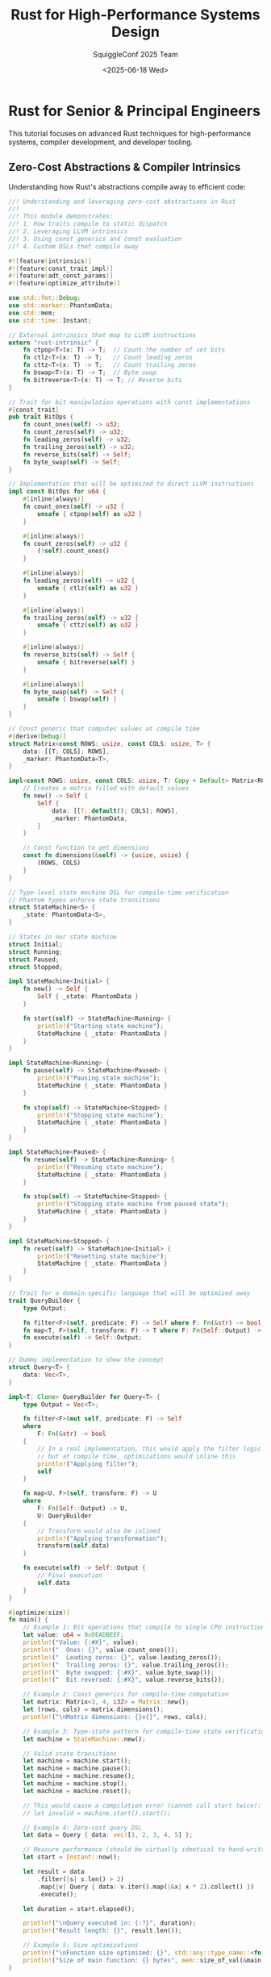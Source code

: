 #+TITLE: Rust for High-Performance Systems Design
#+AUTHOR: SquiggleConf 2025 Team
#+DATE: <2025-06-18 Wed>
#+STARTUP: overview
#+PROPERTY: header-args:rust :results output

* Rust for Senior & Principal Engineers

This tutorial focuses on advanced Rust techniques for high-performance systems, compiler development, and developer tooling.

** Zero-Cost Abstractions & Compiler Intrinsics

Understanding how Rust's abstractions compile away to efficient code:

#+begin_src rust :tangle src/zero_cost.rs
//! Understanding and leveraging zero-cost abstractions in Rust
//! 
//! This module demonstrates:
//! 1. How traits compile to static dispatch
//! 2. Leveraging LLVM intrinsics
//! 3. Using const generics and const evaluation
//! 4. Custom DSLs that compile away

#![feature(intrinsics)]
#![feature(const_trait_impl)]
#![feature(adt_const_params)]
#![feature(optimize_attribute)]

use std::fmt::Debug;
use std::marker::PhantomData;
use std::mem;
use std::time::Instant;

// External intrinsics that map to LLVM instructions
extern "rust-intrinsic" {
    fn ctpop<T>(x: T) -> T;  // Count the number of set bits
    fn ctlz<T>(x: T) -> T;   // Count leading zeros
    fn cttz<T>(x: T) -> T;   // Count trailing zeros
    fn bswap<T>(x: T) -> T;  // Byte swap
    fn bitreverse<T>(x: T) -> T; // Reverse bits
}

// Trait for bit manipulation operations with const implementations
#[const_trait]
pub trait BitOps {
    fn count_ones(self) -> u32;
    fn count_zeros(self) -> u32;
    fn leading_zeros(self) -> u32;
    fn trailing_zeros(self) -> u32;
    fn reverse_bits(self) -> Self;
    fn byte_swap(self) -> Self;
}

// Implementation that will be optimized to direct LLVM instructions
impl const BitOps for u64 {
    #[inline(always)]
    fn count_ones(self) -> u32 {
        unsafe { ctpop(self) as u32 }
    }

    #[inline(always)]
    fn count_zeros(self) -> u32 {
        (!self).count_ones()
    }

    #[inline(always)]
    fn leading_zeros(self) -> u32 {
        unsafe { ctlz(self) as u32 }
    }

    #[inline(always)]
    fn trailing_zeros(self) -> u32 {
        unsafe { cttz(self) as u32 }
    }

    #[inline(always)]
    fn reverse_bits(self) -> Self {
        unsafe { bitreverse(self) }
    }

    #[inline(always)]
    fn byte_swap(self) -> Self {
        unsafe { bswap(self) }
    }
}

// Const generic that computes values at compile time
#[derive(Debug)]
struct Matrix<const ROWS: usize, const COLS: usize, T> {
    data: [[T; COLS]; ROWS],
    _marker: PhantomData<T>,
}

impl<const ROWS: usize, const COLS: usize, T: Copy + Default> Matrix<ROWS, COLS, T> {
    // Creates a matrix filled with default values
    fn new() -> Self {
        Self {
            data: [[T::default(); COLS]; ROWS],
            _marker: PhantomData,
        }
    }

    // Const function to get dimensions
    const fn dimensions(&self) -> (usize, usize) {
        (ROWS, COLS)
    }
}

// Type-level state machine DSL for compile-time verification
// Phantom types enforce state transitions
struct StateMachine<S> {
    _state: PhantomData<S>,
}

// States in our state machine
struct Initial;
struct Running;
struct Paused;
struct Stopped;

impl StateMachine<Initial> {
    fn new() -> Self {
        Self { _state: PhantomData }
    }

    fn start(self) -> StateMachine<Running> {
        println!("Starting state machine");
        StateMachine { _state: PhantomData }
    }
}

impl StateMachine<Running> {
    fn pause(self) -> StateMachine<Paused> {
        println!("Pausing state machine");
        StateMachine { _state: PhantomData }
    }

    fn stop(self) -> StateMachine<Stopped> {
        println!("Stopping state machine");
        StateMachine { _state: PhantomData }
    }
}

impl StateMachine<Paused> {
    fn resume(self) -> StateMachine<Running> {
        println!("Resuming state machine");
        StateMachine { _state: PhantomData }
    }

    fn stop(self) -> StateMachine<Stopped> {
        println!("Stopping state machine from paused state");
        StateMachine { _state: PhantomData }
    }
}

impl StateMachine<Stopped> {
    fn reset(self) -> StateMachine<Initial> {
        println!("Resetting state machine");
        StateMachine { _state: PhantomData }
    }
}

// Trait for a domain-specific language that will be optimized away
trait QueryBuilder {
    type Output;
    
    fn filter<F>(self, predicate: F) -> Self where F: Fn(&str) -> bool;
    fn map<T, F>(self, transform: F) -> T where F: Fn(Self::Output) -> T, T: QueryBuilder;
    fn execute(self) -> Self::Output;
}

// Dummy implementation to show the concept
struct Query<T> {
    data: Vec<T>,
}

impl<T: Clone> QueryBuilder for Query<T> {
    type Output = Vec<T>;
    
    fn filter<F>(mut self, predicate: F) -> Self 
    where 
        F: Fn(&str) -> bool 
    {
        // In a real implementation, this would apply the filter logic
        // but at compile time, optimizations would inline this
        println!("Applying filter");
        self
    }
    
    fn map<U, F>(self, transform: F) -> U 
    where 
        F: Fn(Self::Output) -> U,
        U: QueryBuilder 
    {
        // Transform would also be inlined
        println!("Applying transformation");
        transform(self.data)
    }
    
    fn execute(self) -> Self::Output {
        // Final execution
        self.data
    }
}

#[optimize(size)]
fn main() {
    // Example 1: Bit operations that compile to single CPU instructions
    let value: u64 = 0xDEADBEEF;
    println!("Value: {:#X}", value);
    println!("  Ones: {}", value.count_ones());
    println!("  Leading zeros: {}", value.leading_zeros());
    println!("  Trailing zeros: {}", value.trailing_zeros());
    println!("  Byte swapped: {:#X}", value.byte_swap());
    println!("  Bit reversed: {:#X}", value.reverse_bits());
    
    // Example 2: Const generics for compile-time computation
    let matrix: Matrix<3, 4, i32> = Matrix::new();
    let (rows, cols) = matrix.dimensions();
    println!("\nMatrix dimensions: {}x{}", rows, cols);
    
    // Example 3: Type-state pattern for compile-time state verification
    let machine = StateMachine::new();
    
    // Valid state transitions
    let machine = machine.start();
    let machine = machine.pause();
    let machine = machine.resume();
    let machine = machine.stop();
    let machine = machine.reset();
    
    // This would cause a compilation error (cannot call start twice):
    // let invalid = machine.start().start();
    
    // Example 4: Zero-cost query DSL
    let data = Query { data: vec![1, 2, 3, 4, 5] };
    
    // Measure performance (should be virtually identical to hand-written code)
    let start = Instant::now();
    
    let result = data
        .filter(|s| s.len() > 2)
        .map(|v| Query { data: v.iter().map(|&x| x * 2).collect() })
        .execute();
        
    let duration = start.elapsed();
    
    println!("\nQuery executed in: {:?}", duration);
    println!("Result length: {}", result.len());
    
    // Example 5: Size optimizations
    println!("\nFunction size optimized: {}", std::any::type_name::<fn()>());
    println!("Size of main function: {} bytes", mem::size_of_val(&main as &dyn Fn()));
}
#+end_src

** Advanced Ownership & Memory Management

Sophisticated techniques for fine-grained memory control:

#+begin_src rust :tangle src/advanced_ownership.rs
//! Advanced ownership and memory management techniques
//! 
//! For systems with specific memory requirements and constraints

#![feature(allocator_api)]
#![feature(slice_ptr_get)]
#![feature(slice_ptr_len)]
#![feature(strict_provenance)]

use std::alloc::{Allocator, Global, Layout};
use std::cell::{Cell, RefCell, UnsafeCell};
use std::mem::{self, MaybeUninit};
use std::ptr::{self, NonNull};
use std::rc::Rc;
use std::sync::Arc;

// Custom arena allocator for reducing allocation overhead
struct BumpAllocator {
    // Memory arena
    arena: UnsafeCell<Vec<u8>>,
    // Current allocation position
    position: Cell<usize>,
}

unsafe impl Allocator for BumpAllocator {
    fn allocate(&self, layout: Layout) -> Result<NonNull<[u8]>, std::alloc::AllocError> {
        let arena = unsafe { &mut *self.arena.get() };
        let position = self.position.get();
        
        // Ensure alignment
        let align_offset = position % layout.align();
        let aligned_position = if align_offset == 0 {
            position
        } else {
            position + (layout.align() - align_offset)
        };
        
        // Calculate new position
        let new_position = aligned_position + layout.size();
        
        // Check if we have enough space
        if new_position > arena.len() {
            // Not enough space, fall back to global allocator
            let layout = Layout::from_size_align(
                layout.size().max(4096),
                layout.align()
            ).unwrap();
            
            // Allocate new memory
            let new_capacity = arena.len() + layout.size();
            arena.reserve(new_capacity - arena.len());
            arena.resize(new_capacity, 0);
        }
        
        // Update position
        self.position.set(new_position);
        
        // Return pointer to allocated memory
        let ptr = unsafe { NonNull::new_unchecked(arena.as_mut_ptr().add(aligned_position)) };
        let ptr = NonNull::slice_from_raw_parts(ptr, layout.size());
        Ok(ptr)
    }
    
    unsafe fn deallocate(&self, _ptr: NonNull<u8>, _layout: Layout) {
        // No-op: memory is only freed when the allocator is dropped
    }
}

impl BumpAllocator {
    fn new(initial_capacity: usize) -> Self {
        Self {
            arena: UnsafeCell::new(Vec::with_capacity(initial_capacity)),
            position: Cell::new(0),
        }
    }
    
    fn reset(&self) {
        self.position.set(0);
    }
}

// Example of a custom data structure that uses arena allocation
struct ArenaVec<T, A: Allocator = Global> {
    ptr: NonNull<T>,
    len: usize,
    capacity: usize,
    allocator: A,
}

impl<T> ArenaVec<T, BumpAllocator> {
    fn new(allocator: BumpAllocator) -> Self {
        Self {
            ptr: NonNull::dangling(),
            len: 0,
            capacity: 0,
            allocator,
        }
    }
    
    fn push(&mut self, value: T) {
        if self.len == self.capacity {
            // Need to reallocate
            let new_capacity = if self.capacity == 0 { 4 } else { self.capacity * 2 };
            let new_layout = Layout::array::<T>(new_capacity).unwrap();
            
            let new_ptr = match self.allocator.allocate(new_layout) {
                Ok(ptr) => ptr.cast::<T>().as_ptr(),
                Err(_) => panic!("Failed to allocate memory"),
            };
            
            // Copy existing elements if any
            if self.len > 0 {
                unsafe {
                    ptr::copy_nonoverlapping(self.ptr.as_ptr(), new_ptr, self.len);
                }
            }
            
            self.ptr = unsafe { NonNull::new_unchecked(new_ptr) };
            self.capacity = new_capacity;
        }
        
        // Add new element
        unsafe {
            ptr::write(self.ptr.as_ptr().add(self.len), value);
        }
        self.len += 1;
    }
    
    fn get(&self, index: usize) -> Option<&T> {
        if index >= self.len {
            None
        } else {
            unsafe {
                Some(&*self.ptr.as_ptr().add(index))
            }
        }
    }
}

impl<T, A: Allocator> Drop for ArenaVec<T, A> {
    fn drop(&mut self) {
        // Drop all elements
        for i in 0..self.len {
            unsafe {
                ptr::drop_in_place(self.ptr.as_ptr().add(i));
            }
        }
        
        // No need to deallocate when using BumpAllocator
        // It will be reset or freed when the allocator itself is dropped
    }
}

// Safe interior mutability with compile-time guarantees
struct Slot<T> {
    // Data is wrapped in UnsafeCell to allow interior mutability
    data: UnsafeCell<T>,
    // Flag to track if data is borrowed
    borrowed: Cell<bool>,
}

impl<T> Slot<T> {
    fn new(value: T) -> Self {
        Self {
            data: UnsafeCell::new(value),
            borrowed: Cell::new(false),
        }
    }
    
    // Safe borrow method
    fn borrow(&self) -> Option<&T> {
        if self.borrowed.get() {
            None
        } else {
            self.borrowed.set(true);
            // Safety: We've checked and set the borrowed flag
            Some(unsafe { &*self.data.get() })
        }
    }
    
    // Safe mutable borrow method
    fn borrow_mut(&self) -> Option<&mut T> {
        if self.borrowed.get() {
            None
        } else {
            self.borrowed.set(true);
            // Safety: We've checked and set the borrowed flag
            Some(unsafe { &mut *self.data.get() })
        }
    }
    
    // Release the borrow
    fn release(&self) {
        self.borrowed.set(false);
    }
}

impl<T> Drop for Slot<T> {
    fn drop(&mut self) {
        // No need to do anything special here
        // The UnsafeCell will drop the inner value
    }
}

// Type for implementing double-ended shared mutable queues
struct SharedQueue<T> {
    data: RefCell<Vec<T>>,
}

impl<T> SharedQueue<T> {
    fn new() -> Self {
        Self {
            data: RefCell::new(Vec::new()),
        }
    }
    
    fn push_back(&self, value: T) {
        self.data.borrow_mut().push(value);
    }
    
    fn push_front(&self, value: T) {
        self.data.borrow_mut().insert(0, value);
    }
    
    fn pop_back(&self) -> Option<T> {
        self.data.borrow_mut().pop()
    }
    
    fn pop_front(&self) -> Option<T> {
        if self.data.borrow().is_empty() {
            None
        } else {
            Some(self.data.borrow_mut().remove(0))
        }
    }
    
    fn len(&self) -> usize {
        self.data.borrow().len()
    }
}

// Type-safe work stealing queue for parallel processing
struct WorkStealingQueue<T> {
    local: RefCell<Vec<T>>,
    shared: Arc<SharedQueue<T>>,
}

impl<T> WorkStealingQueue<T> {
    fn new() -> Self {
        Self {
            local: RefCell::new(Vec::new()),
            shared: Arc::new(SharedQueue::new()),
        }
    }
    
    fn clone_stealer(&self) -> WorkStealer<T> {
        WorkStealer {
            shared: Arc::clone(&self.shared),
        }
    }
    
    fn push(&self, value: T) {
        self.local.borrow_mut().push(value);
    }
    
    fn pop(&self) -> Option<T> {
        // Try local queue first
        if let Some(value) = self.local.borrow_mut().pop() {
            return Some(value);
        }
        
        // Try stealing from shared queue
        self.shared.pop_back()
    }
    
    fn share(&self) {
        // Move some items to shared queue
        let mut local = self.local.borrow_mut();
        if local.len() > 1 {
            let half = local.len() / 2;
            for _ in 0..half {
                if let Some(value) = local.pop() {
                    self.shared.push_back(value);
                }
            }
        }
    }
}

struct WorkStealer<T> {
    shared: Arc<SharedQueue<T>>,
}

impl<T> WorkStealer<T> {
    fn steal(&self) -> Option<T> {
        self.shared.pop_front()
    }
}

// Memory pool for object reuse to avoid allocations
struct Pool<T> {
    objects: RefCell<Vec<T>>,
}

impl<T> Pool<T> {
    fn new() -> Self {
        Self {
            objects: RefCell::new(Vec::new()),
        }
    }
    
    fn acquire<F>(&self, factory: F) -> PoolGuard<T>
    where
        F: FnOnce() -> T,
    {
        let obj = self.objects.borrow_mut().pop().unwrap_or_else(factory);
        PoolGuard {
            obj: Some(obj),
            pool: self,
        }
    }
    
    fn return_object(&self, obj: T) {
        self.objects.borrow_mut().push(obj);
    }
}

struct PoolGuard<'a, T> {
    obj: Option<T>,
    pool: &'a Pool<T>,
}

impl<'a, T> std::ops::Deref for PoolGuard<'a, T> {
    type Target = T;
    
    fn deref(&self) -> &Self::Target {
        self.obj.as_ref().unwrap()
    }
}

impl<'a, T> std::ops::DerefMut for PoolGuard<'a, T> {
    fn deref_mut(&mut self) -> &mut Self::Target {
        self.obj.as_mut().unwrap()
    }
}

impl<'a, T> Drop for PoolGuard<'a, T> {
    fn drop(&mut self) {
        if let Some(obj) = self.obj.take() {
            self.pool.return_object(obj);
        }
    }
}

// Customizable reference counting with hooks for memory reclamation
struct CustomRc<T> {
    data: NonNull<RcData<T>>,
}

struct RcData<T> {
    strong: Cell<usize>,
    weak: Cell<usize>,
    value: T,
}

impl<T> CustomRc<T> {
    fn new(value: T) -> Self {
        let data = Box::new(RcData {
            strong: Cell::new(1),
            weak: Cell::new(0),
            value,
        });
        
        Self {
            data: unsafe { NonNull::new_unchecked(Box::into_raw(data)) },
        }
    }
    
    fn strong_count(&self) -> usize {
        unsafe { (*self.data.as_ptr()).strong.get() }
    }
    
    fn weak_count(&self) -> usize {
        unsafe { (*self.data.as_ptr()).weak.get() }
    }
    
    fn downgrade(&self) -> CustomWeak<T> {
        unsafe {
            let weak = (*self.data.as_ptr()).weak.get();
            (*self.data.as_ptr()).weak.set(weak + 1);
        }
        
        CustomWeak { data: self.data }
    }
    
    fn get_ref(&self) -> &T {
        unsafe { &(*self.data.as_ptr()).value }
    }
}

impl<T> Clone for CustomRc<T> {
    fn clone(&self) -> Self {
        unsafe {
            let strong = (*self.data.as_ptr()).strong.get();
            (*self.data.as_ptr()).strong.set(strong + 1);
        }
        
        Self { data: self.data }
    }
}

impl<T> Drop for CustomRc<T> {
    fn drop(&mut self) {
        unsafe {
            let strong = (*self.data.as_ptr()).strong.get();
            if strong == 1 {
                // Last strong reference, drop the value
                let weak = (*self.data.as_ptr()).weak.get();
                if weak == 0 {
                    // No weak references, free the memory
                    drop(Box::from_raw(self.data.as_ptr()));
                } else {
                    // Still have weak references, just drop the value
                    ptr::drop_in_place(&mut (*self.data.as_ptr()).value);
                    (*self.data.as_ptr()).strong.set(0);
                }
            } else {
                // More strong references exist
                (*self.data.as_ptr()).strong.set(strong - 1);
            }
        }
    }
}

struct CustomWeak<T> {
    data: NonNull<RcData<T>>,
}

impl<T> CustomWeak<T> {
    fn upgrade(&self) -> Option<CustomRc<T>> {
        unsafe {
            let strong = (*self.data.as_ptr()).strong.get();
            if strong == 0 {
                // Original value was dropped
                None
            } else {
                // Increment strong count
                (*self.data.as_ptr()).strong.set(strong + 1);
                Some(CustomRc { data: self.data })
            }
        }
    }
}

impl<T> Clone for CustomWeak<T> {
    fn clone(&self) -> Self {
        unsafe {
            let weak = (*self.data.as_ptr()).weak.get();
            (*self.data.as_ptr()).weak.set(weak + 1);
        }
        
        Self { data: self.data }
    }
}

impl<T> Drop for CustomWeak<T> {
    fn drop(&mut self) {
        unsafe {
            let weak = (*self.data.as_ptr()).weak.get();
            if weak == 1 {
                // Last weak reference
                let strong = (*self.data.as_ptr()).strong.get();
                if strong == 0 {
                    // No strong references, free the memory
                    drop(Box::from_raw(self.data.as_ptr()));
                } else {
                    // Still have strong references
                    (*self.data.as_ptr()).weak.set(0);
                }
            } else {
                // More weak references exist
                (*self.data.as_ptr()).weak.set(weak - 1);
            }
        }
    }
}

// Uninitialized memory manipulation for performance-critical code
struct RingBuffer<T> {
    buffer: Box<[MaybeUninit<T>]>,
    head: usize,
    tail: usize,
    capacity: usize,
    len: usize,
}

impl<T> RingBuffer<T> {
    fn new(capacity: usize) -> Self {
        let mut buffer = Vec::with_capacity(capacity);
        // Safety: We're creating uninitialized memory, which is valid for MaybeUninit
        buffer.resize_with(capacity, || MaybeUninit::uninit());
        
        Self {
            buffer: buffer.into_boxed_slice(),
            head: 0,
            tail: 0,
            capacity,
            len: 0,
        }
    }
    
    fn push_back(&mut self, value: T) -> Result<(), T> {
        if self.len == self.capacity {
            return Err(value);
        }
        
        // Write value to buffer
        self.buffer[self.tail] = MaybeUninit::new(value);
        
        // Update tail and length
        self.tail = (self.tail + 1) % self.capacity;
        self.len += 1;
        
        Ok(())
    }
    
    fn pop_front(&mut self) -> Option<T> {
        if self.len == 0 {
            return None;
        }
        
        // Read value from buffer
        let value = unsafe {
            // Safety: We know this slot is initialized
            ptr::read(self.buffer[self.head].as_ptr())
        };
        
        // Update head and length
        self.head = (self.head + 1) % self.capacity;
        self.len -= 1;
        
        Some(value)
    }
    
    fn len(&self) -> usize {
        self.len
    }
    
    fn capacity(&self) -> usize {
        self.capacity
    }
}

impl<T> Drop for RingBuffer<T> {
    fn drop(&mut self) {
        // Drop all initialized elements
        while self.pop_front().is_some() {}
    }
}

fn main() {
    // Example 1: Custom Arena Allocator
    println!("=== Arena Allocator Example ===");
    let allocator = BumpAllocator::new(1024);
    let mut vec = ArenaVec::<i32, _>::new(allocator);
    
    for i in 0..10 {
        vec.push(i);
    }
    
    for i in 0..10 {
        println!("vec[{}] = {:?}", i, vec.get(i));
    }
    
    // Example 2: Slot for safe interior mutability
    println!("\n=== Slot Example ===");
    let slot = Slot::new(42);
    
    {
        let value = slot.borrow().unwrap();
        println!("Borrowed value: {}", value);
        // This would fail at runtime:
        // let value_mut = slot.borrow_mut().unwrap();
    }
    
    slot.release();
    
    {
        let value_mut = slot.borrow_mut().unwrap();
        println!("Borrowed mutable value: {}", value_mut);
    }
    
    slot.release();
    
    // Example 3: Work Stealing Queue
    println!("\n=== Work Stealing Queue Example ===");
    let queue = WorkStealingQueue::new();
    let stealer = queue.clone_stealer();
    
    // Push items
    for i in 0..5 {
        queue.push(i);
    }
    
    // Share work
    queue.share();
    
    // Pop from local
    println!("Popped: {:?}", queue.pop());
    
    // Steal work
    println!("Stolen: {:?}", stealer.steal());
    
    // Example 4: Object Pool
    println!("\n=== Object Pool Example ===");
    let pool = Pool::new();
    
    {
        let mut obj1 = pool.acquire(|| Vec::new());
        obj1.push(1);
        obj1.push(2);
        println!("Using object from pool: {:?}", *obj1);
    } // obj1 returned to pool
    
    {
        let mut obj2 = pool.acquire(|| Vec::new());
        println!("Reused object from pool: {:?}", *obj2);
        obj2.push(3);
        println!("After modification: {:?}", *obj2);
    } // obj2 returned to pool
    
    // Example 5: Custom Reference Counting
    println!("\n=== Custom Rc Example ===");
    let rc1 = CustomRc::new(String::from("Hello, world!"));
    let rc2 = rc1.clone();
    let weak = rc1.downgrade();
    
    println!("Strong count: {}", rc1.strong_count());
    println!("Weak count: {}", rc1.weak_count());
    println!("Value: {}", rc1.get_ref());
    
    drop(rc1);
    println!("After dropping rc1 - Strong count: {}", rc2.strong_count());
    
    let rc3 = weak.upgrade().unwrap();
    println!("Upgraded weak to rc3 - Value: {}", rc3.get_ref());
    
    // Example 6: Ring Buffer
    println!("\n=== Ring Buffer Example ===");
    let mut buffer: RingBuffer<String> = RingBuffer::new(3);
    
    buffer.push_back(String::from("Item 1")).unwrap();
    buffer.push_back(String::from("Item 2")).unwrap();
    buffer.push_back(String::from("Item 3")).unwrap();
    
    // Buffer is full
    let overflow = buffer.push_back(String::from("Overflow"));
    println!("Push result: {:?}", overflow.err().unwrap());
    
    println!("Buffer size: {}/{}", buffer.len(), buffer.capacity());
    
    // Pop items
    while let Some(item) = buffer.pop_front() {
        println!("Popped: {}", item);
    }
}
#+end_src

** Compile-Time Metaprogramming with Procedural Macros

Building powerful code generators and DSLs:

#+begin_src rust :tangle src/proc_macros_demo.rs
//! Demonstration of procedural macros and their usage
//! Note: In a real project, proc macros must be in their own crate
//! This is a simplified example for demonstration

// Example use of procedural macros
// In real code, these would be defined in a separate crate

// The actual implementation would look like this:
// ```
// #[proc_macro_derive(Builder, attributes(builder))]
// pub fn derive_builder(input: TokenStream) -> TokenStream {
//     // Implementation here
// }
// ```

fn main() {
    println!("=== Procedural Macros for Advanced Systems ===");
    println!("This file demonstrates how to use several powerful procedural macros");
    println!("Note: The actual macro implementations would be in a separate crate");
    
    println!("\n=== Example 1: Builder Pattern ===");
    println!(r#"
// Original struct
#[derive(Builder)]
pub struct HttpRequest {
    url: String,
    method: String,
    #[builder(default)]
    headers: HashMap<String, String>,
    #[builder(default = "Vec::new()")]
    body: Vec<u8>,
}

// Generated code allows:
let request = HttpRequestBuilder::default()
    .url("https://example.com")
    .method("GET")
    .header("Content-Type", "application/json")
    .build()
    .unwrap();
"#);

    println!("\n=== Example 2: Command Routing ===");
    println!(r#"
// Routing system for commands
#[command_router]
pub trait CommandHandler {
    #[command(name = "create-user")]
    fn create_user(&self, username: String, email: String) -> Result<(), Error>;
    
    #[command(name = "delete-user")]
    fn delete_user(&self, user_id: u64) -> Result<(), Error>;
    
    #[command(name = "list-users", aliases = ["users", "get-users"])]
    fn list_users(&self) -> Result<Vec<User>, Error>;
}

// Generated code creates a dispatcher:
let handler = MyCommandHandler::new();
let router = CommandRouter::new(handler);

// Can be called with:
router.dispatch("create-user", &["johndoe", "john@example.com"]).unwrap();
"#);

    println!("\n=== Example 3: SQL Query Generator ===");
    println!(r#"
// SQL query builder
#[derive(Queryable)]
#[table(name = "users")]
struct User {
    #[column(primary_key)]
    id: i64,
    username: String,
    #[column(name = "email_address")]
    email: String,
    #[column(nullable)]
    profile_image: Option<String>,
}

// Generated code allows:
let query = User::select()
    .where_eq("username", "johndoe")
    .limit(1)
    .build();
// Produces: "SELECT id, username, email_address, profile_image FROM users WHERE username = ? LIMIT 1"
"#);

    println!("\n=== Example 4: State Machine ===");
    println!(r#"
// Type-safe state machine
#[state_machine]
enum DocumentState {
    #[initial]
    Draft {
        #[transition(to = "UnderReview", with = "submit_for_review")]
        #[transition(to = "Deleted", with = "delete_draft")]
        content: String,
    },
    
    UnderReview {
        #[transition(to = "Published", with = "approve")]
        #[transition(to = "Draft", with = "request_changes")]
        reviewer: String,
        content: String,
    },
    
    Published {
        #[transition(to = "Archived", with = "archive")]
        publication_date: DateTime<Utc>,
        content: String,
    },
    
    Archived {
        archived_date: DateTime<Utc>,
        content: String,
    },
    
    Deleted {
        deletion_date: DateTime<Utc>,
    }
}

// Generated code enforces valid transitions:
let draft = DocumentState::new_draft("Initial content".to_string());
let under_review = draft.submit_for_review("reviewer@example.com".to_string());
let published = under_review.approve(Utc::now());
let archived = published.archive(Utc::now());

// This would be a compile error - no transition defined:
// let draft_again = archived.request_changes();
"#);

    println!("\n=== Example 5: RPC Service Definition ===");
    println!(r#"
// RPC service definition
#[rpc_service]
pub trait UserService {
    #[rpc(name = "get_user")]
    async fn get_user(&self, user_id: u64) -> Result<User, Error>;
    
    #[rpc(name = "create_user")]
    async fn create_user(&self, name: String, email: String) -> Result<User, Error>;
    
    #[rpc(name = "update_user")]
    async fn update_user(&self, user_id: u64, name: Option<String>, email: Option<String>) -> Result<User, Error>;
    
    #[rpc(name = "delete_user")]
    async fn delete_user(&self, user_id: u64) -> Result<(), Error>;
}

// Generated code creates client and server implementations:
// Server:
let service = MyUserServiceImpl::new(db);
let rpc_server = UserServiceServer::new(service);
rpc_server.start("127.0.0.1:8080").await?;

// Client:
let client = UserServiceClient::connect("127.0.0.1:8080").await?;
let user = client.get_user(123).await?;
"#);

    println!("\n=== Implementation of a Builder Macro ===");
    println!(r#"
// Simplified implementation of a Builder macro
#[proc_macro_derive(Builder, attributes(builder))]
pub fn derive_builder(input: TokenStream) -> TokenStream {
    // Parse the input tokens into a syntax tree
    let input = parse_macro_input!(input as DeriveInput);
    
    // Get the name of the struct
    let name = input.ident;
    let builder_name = format_ident!("{}Builder", name);
    
    // Process the fields of the struct
    let fields = match input.data {
        Data::Struct(DataStruct { fields: Fields::Named(fields), .. }) => fields.named,
        _ => panic!("Builder only works on structs with named fields"),
    };
    
    // Generate code for each field
    let field_defs = fields.iter().map(|field| {
        let name = &field.ident;
        let ty = &field.ty;
        
        // Check for #[builder(default)] or #[builder(default = "...")] attributes
        let has_default = field.attrs.iter().any(|attr| {
            attr.path.is_ident("builder") && attr.parse_meta().map_or(false, |meta| {
                match meta {
                    Meta::List(list) => {
                        list.nested.iter().any(|nested| {
                            match nested {
                                NestedMeta::Meta(Meta::Path(path)) => path.is_ident("default"),
                                NestedMeta::Meta(Meta::NameValue(nv)) => nv.path.is_ident("default"),
                                _ => false,
                            }
                        })
                    }
                    _ => false,
                }
            })
        });
        
        if has_default {
            quote! {
                #name: std::option::Option<#ty>,
            }
        } else {
            quote! {
                #name: std::option::Option<#ty>,
            }
        }
    });
    
    // Generate setter methods
    let setters = fields.iter().map(|field| {
        let name = &field.ident;
        let ty = &field.ty;
        
        quote! {
            pub fn #name(&mut self, #name: #ty) -> &mut Self {
                self.#name = std::option::Option::Some(#name);
                self
            }
        }
    });
    
    // Generate build method
    let build_fields = fields.iter().map(|field| {
        let name = &field.ident;
        
        // Check for default value
        let default_expr = field.attrs.iter()
            .filter(|attr| attr.path.is_ident("builder"))
            .filter_map(|attr| {
                attr.parse_meta().ok().and_then(|meta| {
                    match meta {
                        Meta::List(list) => {
                            list.nested.iter().find_map(|nested| {
                                match nested {
                                    NestedMeta::Meta(Meta::NameValue(nv)) if nv.path.is_ident("default") => {
                                        match &nv.lit {
                                            Lit::Str(s) => Some(s.value()),
                                            _ => None,
                                        }
                                    }
                                    _ => None,
                                }
                            })
                        }
                        _ => None,
                    }
                })
            })
            .next();
        
        let has_default = field.attrs.iter().any(|attr| {
            attr.path.is_ident("builder") && attr.parse_meta().map_or(false, |meta| {
                match meta {
                    Meta::List(list) => {
                        list.nested.iter().any(|nested| {
                            match nested {
                                NestedMeta::Meta(Meta::Path(path)) => path.is_ident("default"),
                                _ => false,
                            }
                        })
                    }
                    _ => false,
                }
            })
        });
        
        if let Some(default) = default_expr {
            quote! {
                #name: self.#name.clone().unwrap_or_else(|| #default),
            }
        } else if has_default {
            quote! {
                #name: self.#name.clone().unwrap_or_default(),
            }
        } else {
            quote! {
                #name: self.#name.clone().ok_or_else(|| format!("Missing field: {}", stringify!(#name)))?,
            }
        }
    });
    
    // Generate the final code
    let expanded = quote! {
        pub struct #builder_name {
            #(#field_defs)*
        }
        
        impl #builder_name {
            #(#setters)*
            
            pub fn build(&self) -> std::result::Result<#name, String> {
                Ok(#name {
                    #(#build_fields)*
                })
            }
        }
        
        impl Default for #builder_name {
            fn default() -> Self {
                Self {
                    #(#name: None,)*
                }
            }
        }
        
        impl #name {
            pub fn builder() -> #builder_name {
                #builder_name::default()
            }
        }
    };
    
    TokenStream::from(expanded)
}
"#);
}
#+end_src

** Building High-Performance Parsers

Techniques for building efficient parsers and lexers:

#+begin_src rust :tangle src/parser_combinator.rs
//! Advanced parser combinator library for building high-performance parsers
//! Designed for systems that need to parse complex data formats efficiently

use std::cell::RefCell;
use std::fmt;
use std::iter::Peekable;
use std::marker::PhantomData;
use std::rc::Rc;
use std::str::Chars;

// Type alias for parser results
type ParseResult<'a, T> = Result<(T, &'a str), ParseError>;

// Error type for parsing
#[derive(Debug, Clone, PartialEq)]
pub struct ParseError {
    pub message: String,
    pub position: usize,
}

impl fmt::Display for ParseError {
    fn fmt(&self, f: &mut fmt::Formatter<'_>) -> fmt::Result {
        write!(f, "Parse error at position {}: {}", self.position, self.message)
    }
}

// Parser trait - the core of our combinator library
pub trait Parser<'a, T> {
    fn parse(&self, input: &'a str) -> ParseResult<'a, T>;
    
    // Combinators
    fn map<F, U>(self, f: F) -> Map<Self, F, T, U>
    where
        Self: Sized,
        F: Fn(T) -> U,
    {
        Map {
            parser: self,
            map_fn: f,
            _input: PhantomData,
            _output: PhantomData,
        }
    }
    
    fn and_then<F, U, P>(self, f: F) -> AndThen<Self, F, T, U>
    where
        Self: Sized,
        P: Parser<'a, U>,
        F: Fn(T) -> P,
    {
        AndThen {
            parser: self,
            f,
            _input: PhantomData,
            _output: PhantomData,
        }
    }
    
    fn or<P>(self, other: P) -> Or<Self, P, T>
    where
        Self: Sized,
        P: Parser<'a, T>,
    {
        Or {
            left: self,
            right: other,
            _output: PhantomData,
        }
    }
    
    fn pair<P, U>(self, other: P) -> Pair<Self, P, T, U>
    where
        Self: Sized,
        P: Parser<'a, U>,
    {
        Pair {
            left: self,
            right: other,
            _left_output: PhantomData,
            _right_output: PhantomData,
        }
    }
    
    fn left<P, U>(self, other: P) -> Left<Self, P, T, U>
    where
        Self: Sized,
        P: Parser<'a, U>,
    {
        Left {
            left: self,
            right: other,
            _left_output: PhantomData,
            _right_output: PhantomData,
        }
    }
    
    fn right<P, U>(self, other: P) -> Right<Self, P, T, U>
    where
        Self: Sized,
        P: Parser<'a, U>,
    {
        Right {
            left: self,
            right: other,
            _left_output: PhantomData,
            _right_output: PhantomData,
        }
    }
    
    fn many(self) -> Many<Self, T>
    where
        Self: Sized,
        T: Clone,
    {
        Many {
            parser: self,
            _output: PhantomData,
        }
    }
    
    fn many1(self) -> Many1<Self, T>
    where
        Self: Sized,
        T: Clone,
    {
        Many1 {
            parser: self,
            _output: PhantomData,
        }
    }
    
    fn opt(self) -> Opt<Self, T>
    where
        Self: Sized,
        T: Clone,
    {
        Opt {
            parser: self,
            _output: PhantomData,
        }
    }
    
    fn between<P1, P2, U, V>(self, open: P1, close: P2) -> Between<Self, P1, P2, T, U, V>
    where
        Self: Sized,
        P1: Parser<'a, U>,
        P2: Parser<'a, V>,
    {
        Between {
            parser: self,
            open,
            close,
            _output: PhantomData,
            _open_output: PhantomData,
            _close_output: PhantomData,
        }
    }
    
    fn with_context<F>(self, context: F) -> WithContext<Self, F, T>
    where
        Self: Sized,
        F: Fn() -> String,
    {
        WithContext {
            parser: self,
            context,
            _output: PhantomData,
        }
    }
}

// Basic parsers

// Parser for matching a specific character
pub struct Char {
    c: char,
}

impl Char {
    pub fn new(c: char) -> Self {
        Self { c }
    }
}

impl<'a> Parser<'a, char> for Char {
    fn parse(&self, input: &'a str) -> ParseResult<'a, char> {
        if let Some(first) = input.chars().next() {
            if first == self.c {
                let new_input = &input[first.len_utf8()..];
                Ok((first, new_input))
            } else {
                Err(ParseError {
                    message: format!("Expected '{}', found '{}'", self.c, first),
                    position: 0,
                })
            }
        } else {
            Err(ParseError {
                message: format!("Expected '{}', found end of input", self.c),
                position: 0,
            })
        }
    }
}

// Parser for matching a specific string
pub struct Str<'s> {
    s: &'s str,
}

impl<'s> Str<'s> {
    pub fn new(s: &'s str) -> Self {
        Self { s }
    }
}

impl<'a, 's> Parser<'a, &'a str> for Str<'s> {
    fn parse(&self, input: &'a str) -> ParseResult<'a, &'a str> {
        if input.starts_with(self.s) {
            let (matched, rest) = input.split_at(self.s.len());
            Ok((matched, rest))
        } else {
            Err(ParseError {
                message: format!("Expected '{}', found '{}'", self.s, input.chars().next().unwrap_or('\0')),
                position: 0,
            })
        }
    }
}

// Parser for matching a character based on a predicate
pub struct Satisfy<F> {
    predicate: F,
    description: String,
}

impl<F> Satisfy<F>
where
    F: Fn(char) -> bool,
{
    pub fn new(predicate: F, description: &str) -> Self {
        Self {
            predicate,
            description: description.to_string(),
        }
    }
}

impl<'a, F> Parser<'a, char> for Satisfy<F>
where
    F: Fn(char) -> bool,
{
    fn parse(&self, input: &'a str) -> ParseResult<'a, char> {
        if let Some(first) = input.chars().next() {
            if (self.predicate)(first) {
                let new_input = &input[first.len_utf8()..];
                Ok((first, new_input))
            } else {
                Err(ParseError {
                    message: format!("Expected {}, found '{}'", self.description, first),
                    position: 0,
                })
            }
        } else {
            Err(ParseError {
                message: format!("Expected {}, found end of input", self.description),
                position: 0,
            })
        }
    }
}

// Combinator parsers

// Map parser: applies a function to the result of another parser
pub struct Map<P, F, T, U> {
    parser: P,
    map_fn: F,
    _input: PhantomData<T>,
    _output: PhantomData<U>,
}

impl<'a, P, F, T, U> Parser<'a, U> for Map<P, F, T, U>
where
    P: Parser<'a, T>,
    F: Fn(T) -> U,
{
    fn parse(&self, input: &'a str) -> ParseResult<'a, U> {
        match self.parser.parse(input) {
            Ok((result, rest)) => Ok(((self.map_fn)(result), rest)),
            Err(err) => Err(err),
        }
    }
}

// AndThen parser: applies a function to the result of another parser, returning a new parser
pub struct AndThen<P, F, T, U> {
    parser: P,
    f: F,
    _input: PhantomData<T>,
    _output: PhantomData<U>,
}

impl<'a, P, F, T, U, Q> Parser<'a, U> for AndThen<P, F, T, U>
where
    P: Parser<'a, T>,
    Q: Parser<'a, U>,
    F: Fn(T) -> Q,
{
    fn parse(&self, input: &'a str) -> ParseResult<'a, U> {
        match self.parser.parse(input) {
            Ok((result, rest)) => (self.f)(result).parse(rest),
            Err(err) => Err(err),
        }
    }
}

// Or parser: tries one parser, then another if the first fails
pub struct Or<P1, P2, T> {
    left: P1,
    right: P2,
    _output: PhantomData<T>,
}

impl<'a, P1, P2, T> Parser<'a, T> for Or<P1, P2, T>
where
    P1: Parser<'a, T>,
    P2: Parser<'a, T>,
{
    fn parse(&self, input: &'a str) -> ParseResult<'a, T> {
        match self.left.parse(input) {
            Ok(result) => Ok(result),
            Err(_) => self.right.parse(input),
        }
    }
}

// Pair parser: runs two parsers in sequence and returns both results
pub struct Pair<P1, P2, T, U> {
    left: P1,
    right: P2,
    _left_output: PhantomData<T>,
    _right_output: PhantomData<U>,
}

impl<'a, P1, P2, T, U> Parser<'a, (T, U)> for Pair<P1, P2, T, U>
where
    P1: Parser<'a, T>,
    P2: Parser<'a, U>,
{
    fn parse(&self, input: &'a str) -> ParseResult<'a, (T, U)> {
        match self.left.parse(input) {
            Ok((left_result, rest)) => {
                match self.right.parse(rest) {
                    Ok((right_result, rest)) => Ok(((left_result, right_result), rest)),
                    Err(err) => Err(err),
                }
            }
            Err(err) => Err(err),
        }
    }
}

// Left parser: runs two parsers in sequence and returns the left result
pub struct Left<P1, P2, T, U> {
    left: P1,
    right: P2,
    _left_output: PhantomData<T>,
    _right_output: PhantomData<U>,
}

impl<'a, P1, P2, T, U> Parser<'a, T> for Left<P1, P2, T, U>
where
    P1: Parser<'a, T>,
    P2: Parser<'a, U>,
{
    fn parse(&self, input: &'a str) -> ParseResult<'a, T> {
        match self.left.parse(input) {
            Ok((left_result, rest)) => {
                match self.right.parse(rest) {
                    Ok((_, rest)) => Ok((left_result, rest)),
                    Err(err) => Err(err),
                }
            }
            Err(err) => Err(err),
        }
    }
}

// Right parser: runs two parsers in sequence and returns the right result
pub struct Right<P1, P2, T, U> {
    left: P1,
    right: P2,
    _left_output: PhantomData<T>,
    _right_output: PhantomData<U>,
}

impl<'a, P1, P2, T, U> Parser<'a, U> for Right<P1, P2, T, U>
where
    P1: Parser<'a, T>,
    P2: Parser<'a, U>,
{
    fn parse(&self, input: &'a str) -> ParseResult<'a, U> {
        match self.left.parse(input) {
            Ok((_, rest)) => self.right.parse(rest),
            Err(err) => Err(err),
        }
    }
}

// Many parser: applies a parser zero or more times
pub struct Many<P, T> {
    parser: P,
    _output: PhantomData<T>,
}

impl<'a, P, T> Parser<'a, Vec<T>> for Many<P, T>
where
    P: Parser<'a, T>,
    T: Clone,
{
    fn parse(&self, input: &'a str) -> ParseResult<'a, Vec<T>> {
        let mut results = Vec::new();
        let mut rest = input;
        
        loop {
            match self.parser.parse(rest) {
                Ok((result, new_rest)) => {
                    results.push(result);
                    rest = new_rest;
                }
                Err(_) => break,
            }
        }
        
        Ok((results, rest))
    }
}

// Many1 parser: applies a parser one or more times
pub struct Many1<P, T> {
    parser: P,
    _output: PhantomData<T>,
}

impl<'a, P, T> Parser<'a, Vec<T>> for Many1<P, T>
where
    P: Parser<'a, T>,
    T: Clone,
{
    fn parse(&self, input: &'a str) -> ParseResult<'a, Vec<T>> {
        match self.parser.parse(input) {
            Ok((result, rest)) => {
                let mut results = vec![result];
                let mut current_rest = rest;
                
                loop {
                    match self.parser.parse(current_rest) {
                        Ok((result, new_rest)) => {
                            results.push(result);
                            current_rest = new_rest;
                        }
                        Err(_) => break,
                    }
                }
                
                Ok((results, current_rest))
            }
            Err(err) => Err(err),
        }
    }
}

// Opt parser: makes a parser optional
pub struct Opt<P, T> {
    parser: P,
    _output: PhantomData<T>,
}

impl<'a, P, T> Parser<'a, Option<T>> for Opt<P, T>
where
    P: Parser<'a, T>,
    T: Clone,
{
    fn parse(&self, input: &'a str) -> ParseResult<'a, Option<T>> {
        match self.parser.parse(input) {
            Ok((result, rest)) => Ok((Some(result), rest)),
            Err(_) => Ok((None, input)),
        }
    }
}

// Between parser: runs a parser between two other parsers
pub struct Between<P, P1, P2, T, U, V> {
    parser: P,
    open: P1,
    close: P2,
    _output: PhantomData<T>,
    _open_output: PhantomData<U>,
    _close_output: PhantomData<V>,
}

impl<'a, P, P1, P2, T, U, V> Parser<'a, T> for Between<P, P1, P2, T, U, V>
where
    P: Parser<'a, T>,
    P1: Parser<'a, U>,
    P2: Parser<'a, V>,
{
    fn parse(&self, input: &'a str) -> ParseResult<'a, T> {
        match self.open.parse(input) {
            Ok((_, rest1)) => {
                match self.parser.parse(rest1) {
                    Ok((result, rest2)) => {
                        match self.close.parse(rest2) {
                            Ok((_, rest3)) => Ok((result, rest3)),
                            Err(err) => Err(err),
                        }
                    }
                    Err(err) => Err(err),
                }
            }
            Err(err) => Err(err),
        }
    }
}

// WithContext parser: adds context to error messages
pub struct WithContext<P, F, T> {
    parser: P,
    context: F,
    _output: PhantomData<T>,
}

impl<'a, P, F, T> Parser<'a, T> for WithContext<P, F, T>
where
    P: Parser<'a, T>,
    F: Fn() -> String,
{
    fn parse(&self, input: &'a str) -> ParseResult<'a, T> {
        match self.parser.parse(input) {
            Ok(result) => Ok(result),
            Err(err) => {
                Err(ParseError {
                    message: format!("{}: {}", (self.context)(), err.message),
                    position: err.position,
                })
            }
        }
    }
}

// Helper functions to create parsers

// Match a specific character
pub fn char(c: char) -> Char {
    Char::new(c)
}

// Match a specific string
pub fn string<'s>(s: &'s str) -> Str<'s> {
    Str::new(s)
}

// Match a digit character
pub fn digit() -> Satisfy<impl Fn(char) -> bool> {
    Satisfy::new(|c| c.is_ascii_digit(), "digit")
}

// Match a letter character
pub fn letter() -> Satisfy<impl Fn(char) -> bool> {
    Satisfy::new(|c| c.is_ascii_alphabetic(), "letter")
}

// Match an alphanumeric character
pub fn alphanumeric() -> Satisfy<impl Fn(char) -> bool> {
    Satisfy::new(|c| c.is_ascii_alphanumeric(), "alphanumeric")
}

// Match whitespace
pub fn whitespace() -> Satisfy<impl Fn(char) -> bool> {
    Satisfy::new(|c| c.is_whitespace(), "whitespace")
}

// Parse an integer
pub fn integer() -> impl Parser<'static, i64> {
    let digits = digit().many1();
    
    digits.map(|digits| {
        let s: String = digits.into_iter().collect();
        s.parse::<i64>().unwrap()
    })
}

// Example parser for a simple expression language
fn parse_expr<'a>() -> impl Parser<'a, i64> {
    // Forward reference for recursive parsers
    let expr = Rc::new(RefCell::new(None));
    
    // Parse a number
    let number = integer().with_context(|| "parsing number".to_string());
    
    // Parse parenthesized expressions
    let lparen = char('(');
    let rparen = char(')');
    let parens = expr.clone()
        .with_context(|| "parsing parenthesized expression".to_string())
        .between(lparen, rparen);
    
    // Parse a term (number or parenthesized expression)
    let term = number.or(parens);
    
    // Parse operators
    let plus = char('+');
    let minus = char('-');
    let times = char('*');
    let divide = char('/');
    
    // Parse a factor (term followed by * or / and another factor, or just a term)
    let factor_parser = Rc::new(RefCell::new(None));
    
    let factor_op = term.pair(
        (times.or(divide)).pair(factor_parser.clone())
    ).map(|(left, (op, right))| {
        match op {
            '*' => left * right,
            '/' => left / right,
            _ => unreachable!(),
        }
    });
    
    let factor = factor_op.or(term);
    *factor_parser.borrow_mut() = Some(factor.clone());
    
    // Parse an expression (factor followed by + or - and another expression, or just a factor)
    let expr_op = factor.pair(
        (plus.or(minus)).pair(expr.clone())
    ).map(|(left, (op, right))| {
        match op {
            '+' => left + right,
            '-' => left - right,
            _ => unreachable!(),
        }
    });
    
    let expr_parser = expr_op.or(factor);
    *expr.borrow_mut() = Some(expr_parser.clone());
    
    expr_parser
}

// Example of a JSON parser
mod json {
    use super::*;
    
    #[derive(Debug, Clone)]
    pub enum JsonValue {
        Null,
        Boolean(bool),
        Number(f64),
        String(String),
        Array(Vec<JsonValue>),
        Object(Vec<(String, JsonValue)>),
    }
    
    // Parse JSON null
    pub fn null<'a>() -> impl Parser<'a, JsonValue> {
        string("null").map(|_| JsonValue::Null)
    }
    
    // Parse JSON boolean
    pub fn boolean<'a>() -> impl Parser<'a, JsonValue> {
        string("true").map(|_| JsonValue::Boolean(true))
            .or(string("false").map(|_| JsonValue::Boolean(false)))
    }
    
    // Parse JSON number
    pub fn number<'a>() -> impl Parser<'a, JsonValue> {
        // This is a simplified number parser
        let integer_part = digit().many1();
        let fraction_part = char('.').right(digit().many1()).opt();
        
        integer_part.pair(fraction_part).map(|(int_digits, frac_digits)| {
            let mut s = int_digits.iter().collect::<String>();
            
            if let Some(frac) = frac_digits {
                s.push('.');
                s.push_str(&frac.iter().collect::<String>());
            }
            
            JsonValue::Number(s.parse::<f64>().unwrap())
        })
    }
    
    // Parse JSON string
    pub fn string_literal<'a>() -> impl Parser<'a, String> {
        // This is a simplified string parser that doesn't handle all escapes
        let quote = char('"');
        let escape = char('\\').right(
            char('"').or(char('\\')).or(char('/')).or(char('b')).or(char('f'))
                .or(char('n')).or(char('r')).or(char('t'))
        );
        
        let string_char = escape.or(
            Satisfy::new(|c| c != '"' && c != '\\', "string character")
        );
        
        string_char.many().between(quote, quote)
            .map(|chars| chars.iter().collect::<String>())
    }
    
    // Parse JSON string value
    pub fn string<'a>() -> impl Parser<'a, JsonValue> {
        string_literal().map(JsonValue::String)
    }
    
    // Forward declarations for recursive types
    pub fn value<'a>() -> impl Parser<'a, JsonValue> {
        let value_parser = Rc::new(RefCell::new(None));
        
        // JSON array
        let array = {
            let lbracket = char('[');
            let rbracket = char(']');
            let comma = char(',');
            let ws = whitespace().many();
            
            let elements = value_parser.clone()
                .pair(
                    ws.right(comma)
                        .right(ws)
                        .right(value_parser.clone())
                        .many()
                )
                .opt()
                .map(|opt| {
                    match opt {
                        Some((first, rest)) => {
                            let mut elements = vec![first];
                            elements.extend(rest);
                            elements
                        }
                        None => vec![],
                    }
                });
            
            ws.right(elements).left(ws)
                .between(lbracket, rbracket)
                .map(JsonValue::Array)
        };
        
        // JSON object
        let object = {
            let lbrace = char('{');
            let rbrace = char('}');
            let comma = char(',');
            let colon = char(':');
            let ws = whitespace().many();
            
            let pair = string_literal()
                .left(ws)
                .left(colon)
                .left(ws)
                .pair(value_parser.clone());
            
            let pairs = pair
                .pair(
                    ws.right(comma)
                        .right(ws)
                        .right(pair)
                        .many()
                )
                .opt()
                .map(|opt| {
                    match opt {
                        Some((first, rest)) => {
                            let mut pairs = vec![first];
                            pairs.extend(rest);
                            pairs
                        }
                        None => vec![],
                    }
                });
            
            ws.right(pairs).left(ws)
                .between(lbrace, rbrace)
                .map(JsonValue::Object)
        };
        
        // JSON value (any valid JSON value)
        let parser = null()
            .or(boolean())
            .or(number())
            .or(string())
            .or(array)
            .or(object);
        
        *value_parser.borrow_mut() = Some(parser.clone());
        
        parser
    }
}

fn main() {
    println!("=== Advanced Parser Combinators ===");
    
    // Example 1: Basic parsers
    println!("\n--- Basic Parsers ---");
    
    let parser = char('a');
    match parser.parse("abc") {
        Ok((c, rest)) => println!("Parsed: '{}', Rest: '{}'", c, rest),
        Err(e) => println!("Error: {}", e),
    }
    
    let parser = string("hello");
    match parser.parse("hello world") {
        Ok((s, rest)) => println!("Parsed: '{}', Rest: '{}'", s, rest),
        Err(e) => println!("Error: {}", e),
    }
    
    // Example 2: Combinators
    println!("\n--- Combinators ---");
    
    let parser = char('a').or(char('b'));
    match parser.parse("abc") {
        Ok((c, rest)) => println!("Parsed one of 'a' or 'b': '{}', Rest: '{}'", c, rest),
        Err(e) => println!("Error: {}", e),
    }
    
    let parser = char('a').pair(char('b'));
    match parser.parse("abc") {
        Ok(((a, b), rest)) => println!("Parsed pair: '{}' and '{}', Rest: '{}'", a, b, rest),
        Err(e) => println!("Error: {}", e),
    }
    
    // Example 3: Many and Many1
    println!("\n--- Many and Many1 ---");
    
    let parser = digit().many();
    match parser.parse("123abc") {
        Ok((digits, rest)) => {
            let s: String = digits.iter().collect();
            println!("Parsed many digits: '{}', Rest: '{}'", s, rest);
        }
        Err(e) => println!("Error: {}", e),
    }
    
    let parser = letter().many1();
    match parser.parse("abc123") {
        Ok((letters, rest)) => {
            let s: String = letters.iter().collect();
            println!("Parsed many1 letters: '{}', Rest: '{}'", s, rest);
        }
        Err(e) => println!("Error: {}", e),
    }
    
    // Example 4: Integer parser
    println!("\n--- Integer Parser ---");
    
    let parser = integer();
    match parser.parse("123abc") {
        Ok((n, rest)) => println!("Parsed integer: {}, Rest: '{}'", n, rest),
        Err(e) => println!("Error: {}", e),
    }
    
    // Example 5: Expression parser
    println!("\n--- Expression Parser ---");
    
    let parser = parse_expr();
    
    let inputs = [
        "123",
        "123+456",
        "123+456*789",
        "(123+456)*789",
        "1+2*3+4",
    ];
    
    for input in inputs {
        match parser.parse(input) {
            Ok((result, rest)) => {
                if rest.is_empty() {
                    println!("Parsed expression '{}' = {}", input, result);
                } else {
                    println!("Parsed expression '{}' = {}, but had leftover input: '{}'", input, result, rest);
                }
            }
            Err(e) => println!("Error parsing '{}': {}", input, e),
        }
    }
    
    // Example 6: JSON parser
    println!("\n--- JSON Parser ---");
    
    let parser = json::value();
    
    let json_inputs = [
        "null",
        "true",
        "123",
        "\"hello\"",
        "[1, 2, 3]",
        "{\"name\": \"John\", \"age\": 30}",
        "{\"person\": {\"name\": \"John\", \"hobbies\": [\"reading\", \"coding\"]}}",
    ];
    
    for input in json_inputs {
        match parser.parse(input) {
            Ok((result, rest)) => {
                if rest.is_empty() {
                    println!("Parsed JSON: {:?}", result);
                } else {
                    println!("Parsed JSON: {:?}, but had leftover input: '{}'", result, rest);
                }
            }
            Err(e) => println!("Error parsing JSON '{}': {}", input, e),
        }
    }
}
#+end_src